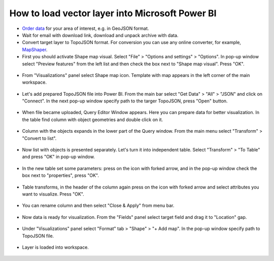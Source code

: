 .. _data_power_bi_map:

How to load vector layer into Microsoft Power BI
===========================

* `Order data <https://data.nextgis.com/en/>`_ for your area of interest, e.g. in GeoJSON format.
* Wait for email with download link, download and unpack archive with data.
* Convert target layer to TopoJSON format. For conversion you can use any online converter, for example, `MapShaper <https://mapshaper.org/>`_.
* First you should activate Shape map visual. Select "File" > "Options and settings" > "Options". In pop-up window select "Preview features" from the left list and then check the box next to "Shape map visual". Press "OK".

.. figure:: _static/power_bi_map1.png
   :name: power_bi_map1
   :align: center
   :width: 16cm
   
* From "Visualizations" panel select Shape map icon. Template with map appears in the left corner of the main workspace. 

.. figure:: _static/power_bi_map2.png
   :name: power_bi_map2
   :align: center
   :width: 16cm
   
* Let's add prepared TopoJSON file into Power BI. From the main bar select "Get Data" > "All" > "JSON" and click on "Connect". In the next pop-up window specify path to the targer TopoJSON, press "Open" button. 

.. figure:: _static/power_bi_map3.png
   :name: power_bi_map3
   :align: center
   :width: 16cm
   
* When file became uploaded, Query Editor Window appears. Here you can prepare data for better visualization. In the table find column with object geometries and double click on it.

.. figure:: _static/power_bi_map4.png
   :name: power_bi_map4
   :align: center
   :width: 16cm
   
* Column with the objects expands in the lower part of the Query window. From the main menu select "Transform" > "Convert to list".

.. figure:: _static/power_bi_map5.png
   :name: power_bi_map5
   :align: center
   :width: 16cm

* Now list with objects is presented separately. Let's turn it into independent table. Select "Transform" > "To Table" and press "OK" in pop-up window.

.. figure:: _static/power_bi_map6.png
   :name: power_bi_map6
   :align: center
   :width: 16cm
   
* In the new table set some parameters: press on the icon with forked arrow, and in the pop-up window check the box next to "properties", press "OK".

.. figure:: _static/power_bi_map7.png
   :name: power_bi_map7
   :align: center
   :width: 16cm
   
* Table transforms, in the header of the column again press on the icon with forked arrow and select attributes you want to visualize. Press "OK". 

.. figure:: _static/power_bi_map8.png
   :name: power_bi_map8
   :align: center
   :width: 16cm
   
* You can rename column and then select "Close & Apply" from menu bar.

.. figure:: _static/power_bi_map9.png
   :name: power_bi_map9
   :align: center
   :width: 16cm

* Now data is ready for visualization. From the "Fields" panel select target field and drag it to "Location" gap. 

.. figure:: _static/power_bi_map10.png
   :name: power_bi_map10
   :align: center
   :width: 16cm
   
* Under "Visualizations" panel select "Format" tab > "Shape" > "+ Add map". In the pop-up window specify path to TopoJSON file.

.. figure:: _static/power_bi_map11.png
   :name: power_bi_map11
   :align: center
   :width: 16cm

* Layer is loaded into workspace.

.. figure:: _static/power_bi_map12.png
   :name: power_bi_map12
   :align: center
   :width: 16cm
